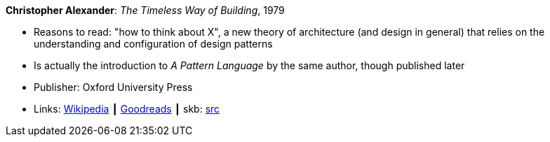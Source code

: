*Christopher Alexander*: _The Timeless Way of Building_, 1979

* Reasons to read: "how to think about X", a new theory of architecture (and design in general) that relies on the understanding and configuration of design patterns
* Is actually the introduction to _A Pattern Language_ by the same author, though published later
* Publisher: Oxford University Press
* Links:
       link:https://en.wikipedia.org/wiki/The_Timeless_Way_of_Building[Wikipedia]
    ┃ link:https://www.goodreads.com/book/show/106728.The_Timeless_Way_of_Building?from_search=true[Goodreads]
    ┃ skb: https://github.com/vdmeer/skb/tree/master/library/book/1970/alexander-timeless-1979.adoc[src]

